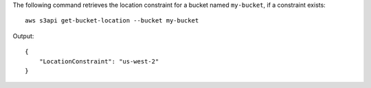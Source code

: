 The following command retrieves the location constraint for a bucket named ``my-bucket``, if a constraint exists::

  aws s3api get-bucket-location --bucket my-bucket

Output::

  {
      "LocationConstraint": "us-west-2"
  }